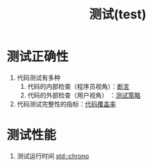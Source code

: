 :PROPERTIES:
:ID:       189e850b-66f2-4a05-a1a6-1b9ed6a66ee7
:END:
#+title: 测试(test)
#+filetags: cpp

* 测试正确性
1. 代码测试有多种
   1) 代码的内部检查（程序员视角）：[[id:698b0467-2c90-4942-a2e3-078f725b31c7][断言]]
   2) 代码的外部检查（用户视角）  ：[[id:0e5cf534-08a1-48b9-ab6c-e46d95e27c57][测试策略]]
2. 代码测试完整性的指标：[[id:9c59a5ce-61f3-45a3-b463-a6277125fb1a][代码覆盖率]]

* 测试性能
1. 测试运行时间 [[id:5138e082-8f2b-4001-ac6e-4d4f113a2dce][std::chrono]]
